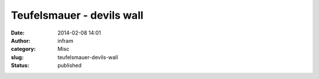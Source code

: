 Teufelsmauer - devils wall
##########################
:date: 2014-02-08 14:01
:author: infram
:category: Misc
:slug: teufelsmauer-devils-wall
:status: published

|image|

.. |image| image:: http://infram.files.wordpress.com/2014/02/wpid-img_20140208_145103_557.jpg
   :class: alignnone size-full
   :target: http://infram.files.wordpress.com/2014/02/wpid-img_20140208_145103_557.jpg
